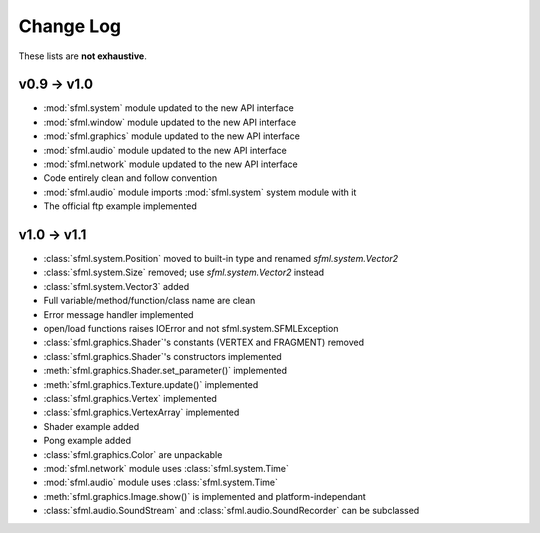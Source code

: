Change Log
===========

These lists are **not exhaustive**.

v0.9 -> v1.0
------------
* :mod:`sfml.system` module updated to the new API interface
* :mod:`sfml.window` module updated to the new API interface
* :mod:`sfml.graphics` module updated to the new API interface
* :mod:`sfml.audio` module updated to the new API interface
* :mod:`sfml.network` module updated to the new API interface
* Code entirely clean and follow convention

* :mod:`sfml.audio` module imports :mod:`sfml.system` system module with it
* The official ftp example implemented

v1.0 -> v1.1
------------
* :class:`sfml.system.Position` moved to built-in type and renamed `sfml.system.Vector2`
* :class:`sfml.system.Size` removed; use `sfml.system.Vector2` instead
* :class:`sfml.system.Vector3` added
* Full variable/method/function/class name are clean
* Error message handler implemented
* open/load functions raises IOError and not sfml.system.SFMLException
* :class:`sfml.graphics.Shader`'s constants (VERTEX and FRAGMENT) removed
* :class:`sfml.graphics.Shader`'s constructors implemented
* :meth:`sfml.graphics.Shader.set_parameter()` implemented
* :meth:`sfml.graphics.Texture.update()` implemented
* :class:`sfml.graphics.Vertex` implemented
* :class:`sfml.graphics.VertexArray` implemented
* Shader example added
* Pong example added
* :class:`sfml.graphics.Color` are unpackable
* :mod:`sfml.network` module uses :class:`sfml.system.Time`
* :mod:`sfml.audio` module uses :class:`sfml.system.Time`
* :meth:`sfml.graphics.Image.show()` is implemented and platform-independant
* :class:`sfml.audio.SoundStream` and :class:`sfml.audio.SoundRecorder` can be subclassed


